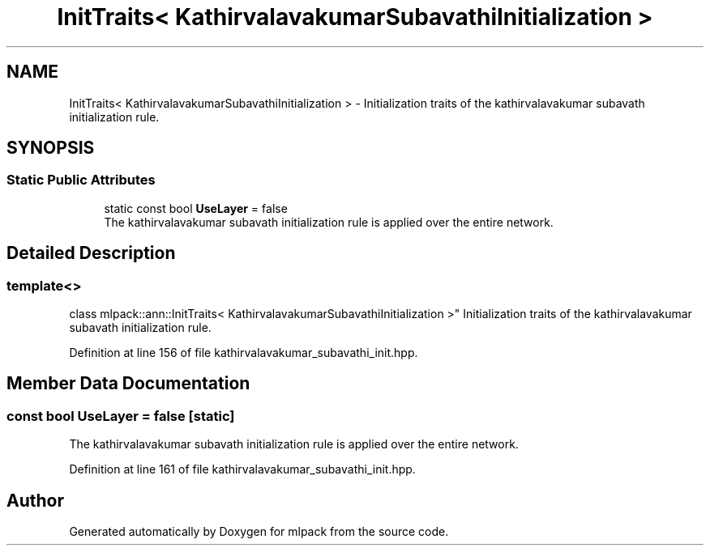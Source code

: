 .TH "InitTraits< KathirvalavakumarSubavathiInitialization >" 3 "Sun Aug 22 2021" "Version 3.4.2" "mlpack" \" -*- nroff -*-
.ad l
.nh
.SH NAME
InitTraits< KathirvalavakumarSubavathiInitialization > \- Initialization traits of the kathirvalavakumar subavath initialization rule\&.  

.SH SYNOPSIS
.br
.PP
.SS "Static Public Attributes"

.in +1c
.ti -1c
.RI "static const bool \fBUseLayer\fP = false"
.br
.RI "The kathirvalavakumar subavath initialization rule is applied over the entire network\&. "
.in -1c
.SH "Detailed Description"
.PP 

.SS "template<>
.br
class mlpack::ann::InitTraits< KathirvalavakumarSubavathiInitialization >"
Initialization traits of the kathirvalavakumar subavath initialization rule\&. 
.PP
Definition at line 156 of file kathirvalavakumar_subavathi_init\&.hpp\&.
.SH "Member Data Documentation"
.PP 
.SS "const bool UseLayer = false\fC [static]\fP"

.PP
The kathirvalavakumar subavath initialization rule is applied over the entire network\&. 
.PP
Definition at line 161 of file kathirvalavakumar_subavathi_init\&.hpp\&.

.SH "Author"
.PP 
Generated automatically by Doxygen for mlpack from the source code\&.
